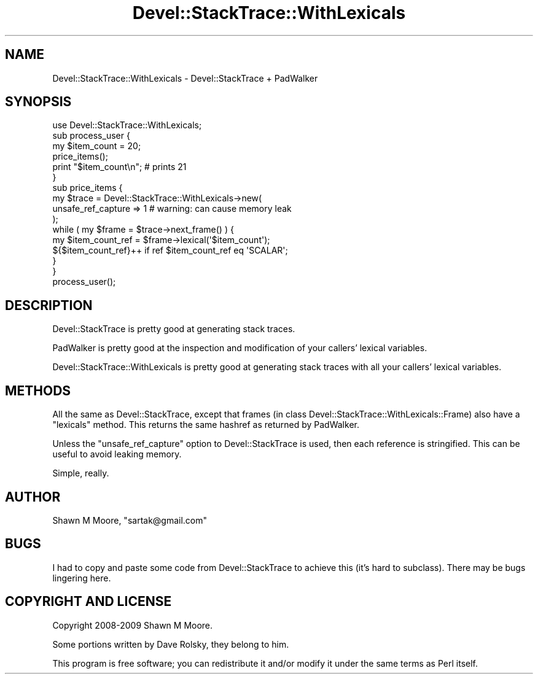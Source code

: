 .\" Automatically generated by Pod::Man 4.11 (Pod::Simple 3.35)
.\"
.\" Standard preamble:
.\" ========================================================================
.de Sp \" Vertical space (when we can't use .PP)
.if t .sp .5v
.if n .sp
..
.de Vb \" Begin verbatim text
.ft CW
.nf
.ne \\$1
..
.de Ve \" End verbatim text
.ft R
.fi
..
.\" Set up some character translations and predefined strings.  \*(-- will
.\" give an unbreakable dash, \*(PI will give pi, \*(L" will give a left
.\" double quote, and \*(R" will give a right double quote.  \*(C+ will
.\" give a nicer C++.  Capital omega is used to do unbreakable dashes and
.\" therefore won't be available.  \*(C` and \*(C' expand to `' in nroff,
.\" nothing in troff, for use with C<>.
.tr \(*W-
.ds C+ C\v'-.1v'\h'-1p'\s-2+\h'-1p'+\s0\v'.1v'\h'-1p'
.ie n \{\
.    ds -- \(*W-
.    ds PI pi
.    if (\n(.H=4u)&(1m=24u) .ds -- \(*W\h'-12u'\(*W\h'-12u'-\" diablo 10 pitch
.    if (\n(.H=4u)&(1m=20u) .ds -- \(*W\h'-12u'\(*W\h'-8u'-\"  diablo 12 pitch
.    ds L" ""
.    ds R" ""
.    ds C` ""
.    ds C' ""
'br\}
.el\{\
.    ds -- \|\(em\|
.    ds PI \(*p
.    ds L" ``
.    ds R" ''
.    ds C`
.    ds C'
'br\}
.\"
.\" Escape single quotes in literal strings from groff's Unicode transform.
.ie \n(.g .ds Aq \(aq
.el       .ds Aq '
.\"
.\" If the F register is >0, we'll generate index entries on stderr for
.\" titles (.TH), headers (.SH), subsections (.SS), items (.Ip), and index
.\" entries marked with X<> in POD.  Of course, you'll have to process the
.\" output yourself in some meaningful fashion.
.\"
.\" Avoid warning from groff about undefined register 'F'.
.de IX
..
.nr rF 0
.if \n(.g .if rF .nr rF 1
.if (\n(rF:(\n(.g==0)) \{\
.    if \nF \{\
.        de IX
.        tm Index:\\$1\t\\n%\t"\\$2"
..
.        if !\nF==2 \{\
.            nr % 0
.            nr F 2
.        \}
.    \}
.\}
.rr rF
.\" ========================================================================
.\"
.IX Title "Devel::StackTrace::WithLexicals 3pm"
.TH Devel::StackTrace::WithLexicals 3pm "2015-01-06" "perl v5.30.0" "User Contributed Perl Documentation"
.\" For nroff, turn off justification.  Always turn off hyphenation; it makes
.\" way too many mistakes in technical documents.
.if n .ad l
.nh
.SH "NAME"
Devel::StackTrace::WithLexicals \- Devel::StackTrace + PadWalker
.SH "SYNOPSIS"
.IX Header "SYNOPSIS"
.Vb 1
\&    use Devel::StackTrace::WithLexicals;
\&
\&    sub process_user {
\&        my $item_count = 20;
\&        price_items();
\&        print "$item_count\en";    # prints 21
\&    }
\&
\&    sub price_items {
\&        my $trace = Devel::StackTrace::WithLexicals\->new(
\&            unsafe_ref_capture => 1    # warning: can cause memory leak
\&        );
\&        while ( my $frame = $trace\->next_frame() ) {
\&            my $item_count_ref = $frame\->lexical(\*(Aq$item_count\*(Aq);
\&            ${$item_count_ref}++ if ref $item_count_ref eq \*(AqSCALAR\*(Aq;
\&        }
\&    }
\&
\&    process_user();
.Ve
.SH "DESCRIPTION"
.IX Header "DESCRIPTION"
Devel::StackTrace is pretty good at generating stack traces.
.PP
PadWalker is pretty good at the inspection and modification of your callers'
lexical variables.
.PP
Devel::StackTrace::WithLexicals is pretty good at generating stack traces
with all your callers' lexical variables.
.SH "METHODS"
.IX Header "METHODS"
All the same as Devel::StackTrace, except that frames (in class
Devel::StackTrace::WithLexicals::Frame) also have a \f(CW\*(C`lexicals\*(C'\fR method. This
returns the same hashref as returned by PadWalker.
.PP
Unless the \f(CW\*(C`unsafe_ref_capture\*(C'\fR option to Devel::StackTrace is
used, then each reference is stringified. This can be useful to avoid
leaking memory.
.PP
Simple, really.
.SH "AUTHOR"
.IX Header "AUTHOR"
Shawn M Moore, \f(CW\*(C`sartak@gmail.com\*(C'\fR
.SH "BUGS"
.IX Header "BUGS"
I had to copy and paste some code from Devel::StackTrace to achieve this
(it's hard to subclass). There may be bugs lingering here.
.SH "COPYRIGHT AND LICENSE"
.IX Header "COPYRIGHT AND LICENSE"
Copyright 2008\-2009 Shawn M Moore.
.PP
Some portions written by Dave Rolsky, they belong to him.
.PP
This program is free software; you can redistribute it and/or modify it
under the same terms as Perl itself.
